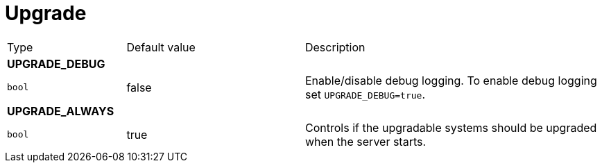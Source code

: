 // This file is auto-generated.
//
// Changes to this file may cause incorrect behavior and will be lost if
// the code is regenerated.
//
// Definitions file that controls how this file is generated:
// pkg/options/upgrade.yaml

= Upgrade

[cols="2,3,5a"]
|===
|Type|Default value|Description
3+| *UPGRADE_DEBUG*
|`bool`
|false|Enable/disable debug logging.
To enable debug logging set `UPGRADE_DEBUG=true`.

3+| *UPGRADE_ALWAYS*
|`bool`
|true|Controls if the upgradable systems should
be upgraded when the server starts.
|===